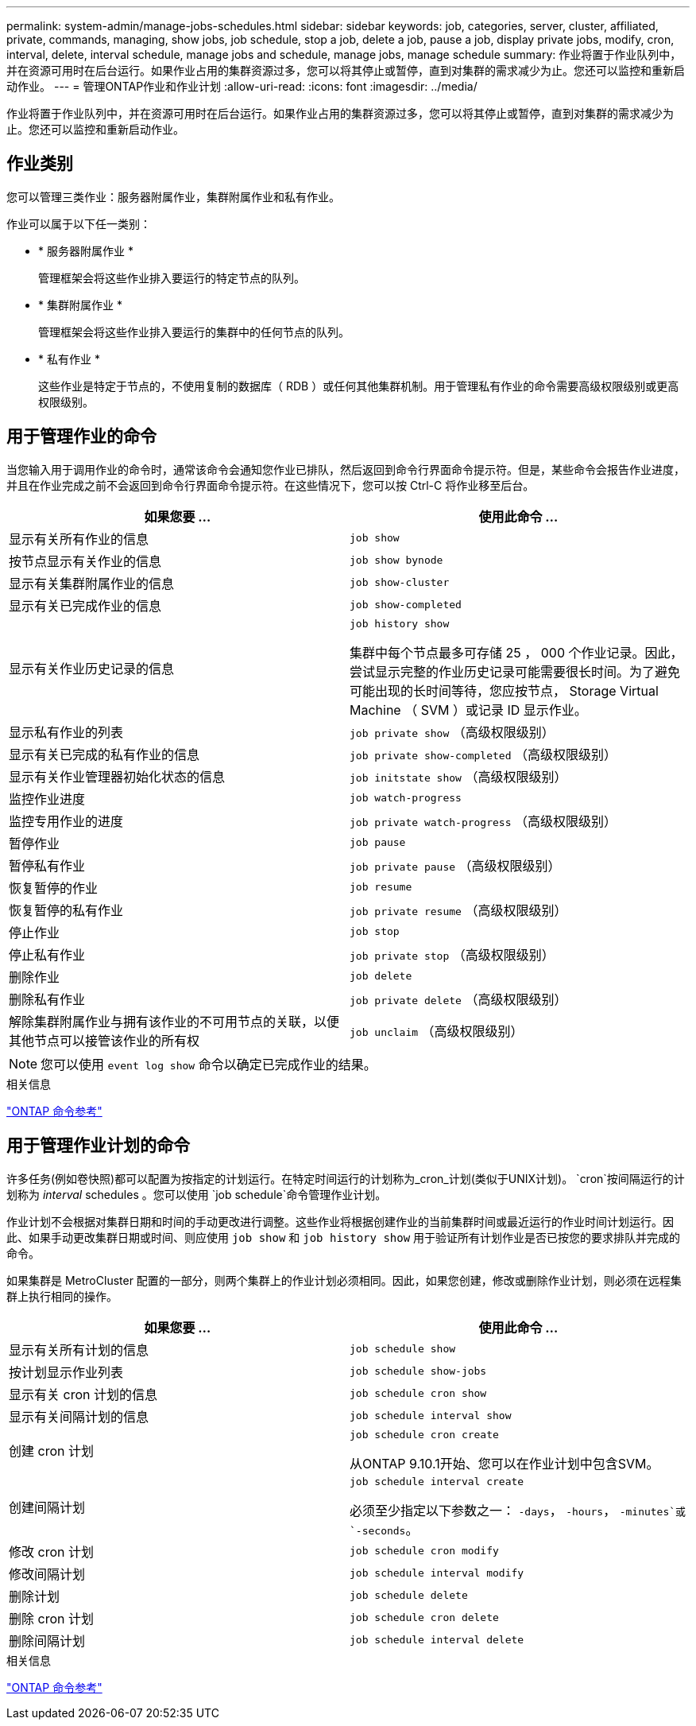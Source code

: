 ---
permalink: system-admin/manage-jobs-schedules.html 
sidebar: sidebar 
keywords: job, categories, server, cluster, affiliated, private, commands, managing, show jobs, job schedule, stop a job, delete a job, pause a job, display private jobs, modify, cron, interval, delete, interval schedule, manage jobs and schedule, manage jobs, manage schedule 
summary: 作业将置于作业队列中，并在资源可用时在后台运行。如果作业占用的集群资源过多，您可以将其停止或暂停，直到对集群的需求减少为止。您还可以监控和重新启动作业。 
---
= 管理ONTAP作业和作业计划
:allow-uri-read: 
:icons: font
:imagesdir: ../media/


[role="lead"]
作业将置于作业队列中，并在资源可用时在后台运行。如果作业占用的集群资源过多，您可以将其停止或暂停，直到对集群的需求减少为止。您还可以监控和重新启动作业。



== 作业类别

您可以管理三类作业：服务器附属作业，集群附属作业和私有作业。

作业可以属于以下任一类别：

* * 服务器附属作业 *
+
管理框架会将这些作业排入要运行的特定节点的队列。

* * 集群附属作业 *
+
管理框架会将这些作业排入要运行的集群中的任何节点的队列。

* * 私有作业 *
+
这些作业是特定于节点的，不使用复制的数据库（ RDB ）或任何其他集群机制。用于管理私有作业的命令需要高级权限级别或更高权限级别。





== 用于管理作业的命令

当您输入用于调用作业的命令时，通常该命令会通知您作业已排队，然后返回到命令行界面命令提示符。但是，某些命令会报告作业进度，并且在作业完成之前不会返回到命令行界面命令提示符。在这些情况下，您可以按 Ctrl-C 将作业移至后台。

|===
| 如果您要 ... | 使用此命令 ... 


 a| 
显示有关所有作业的信息
 a| 
`job show`



 a| 
按节点显示有关作业的信息
 a| 
`job show bynode`



 a| 
显示有关集群附属作业的信息
 a| 
`job show-cluster`



 a| 
显示有关已完成作业的信息
 a| 
`job show-completed`



 a| 
显示有关作业历史记录的信息
 a| 
`job history show`

集群中每个节点最多可存储 25 ， 000 个作业记录。因此，尝试显示完整的作业历史记录可能需要很长时间。为了避免可能出现的长时间等待，您应按节点， Storage Virtual Machine （ SVM ）或记录 ID 显示作业。



 a| 
显示私有作业的列表
 a| 
`job private show` （高级权限级别）



 a| 
显示有关已完成的私有作业的信息
 a| 
`job private show-completed` （高级权限级别）



 a| 
显示有关作业管理器初始化状态的信息
 a| 
`job initstate show` （高级权限级别）



 a| 
监控作业进度
 a| 
`job watch-progress`



 a| 
监控专用作业的进度
 a| 
`job private watch-progress` （高级权限级别）



 a| 
暂停作业
 a| 
`job pause`



 a| 
暂停私有作业
 a| 
`job private pause` （高级权限级别）



 a| 
恢复暂停的作业
 a| 
`job resume`



 a| 
恢复暂停的私有作业
 a| 
`job private resume` （高级权限级别）



 a| 
停止作业
 a| 
`job stop`



 a| 
停止私有作业
 a| 
`job private stop` （高级权限级别）



 a| 
删除作业
 a| 
`job delete`



 a| 
删除私有作业
 a| 
`job private delete` （高级权限级别）



 a| 
解除集群附属作业与拥有该作业的不可用节点的关联，以便其他节点可以接管该作业的所有权
 a| 
`job unclaim` （高级权限级别）

|===
[NOTE]
====
您可以使用 `event log show` 命令以确定已完成作业的结果。

====
.相关信息
link:../concepts/manual-pages.html["ONTAP 命令参考"]



== 用于管理作业计划的命令

许多任务(例如卷快照)都可以配置为按指定的计划运行。在特定时间运行的计划称为_cron_计划(类似于UNIX计划)。 `cron`按间隔运行的计划称为 _interval_ schedules 。您可以使用 `job schedule`命令管理作业计划。

作业计划不会根据对集群日期和时间的手动更改进行调整。这些作业将根据创建作业的当前集群时间或最近运行的作业时间计划运行。因此、如果手动更改集群日期或时间、则应使用 `job show` 和 `job history show` 用于验证所有计划作业是否已按您的要求排队并完成的命令。

如果集群是 MetroCluster 配置的一部分，则两个集群上的作业计划必须相同。因此，如果您创建，修改或删除作业计划，则必须在远程集群上执行相同的操作。

|===
| 如果您要 ... | 使用此命令 ... 


 a| 
显示有关所有计划的信息
 a| 
`job schedule show`



 a| 
按计划显示作业列表
 a| 
`job schedule show-jobs`



 a| 
显示有关 cron 计划的信息
 a| 
`job schedule cron show`



 a| 
显示有关间隔计划的信息
 a| 
`job schedule interval show`



 a| 
创建 cron 计划
 a| 
`job schedule cron create`

从ONTAP 9.10.1开始、您可以在作业计划中包含SVM。



 a| 
创建间隔计划
 a| 
`job schedule interval create`

必须至少指定以下参数之一： `-days`， `-hours`， `-minutes`或 `-seconds`。



 a| 
修改 cron 计划
 a| 
`job schedule cron modify`



 a| 
修改间隔计划
 a| 
`job schedule interval modify`



 a| 
删除计划
 a| 
`job schedule delete`



 a| 
删除 cron 计划
 a| 
`job schedule cron delete`



 a| 
删除间隔计划
 a| 
`job schedule interval delete`

|===
.相关信息
link:../concepts/manual-pages.html["ONTAP 命令参考"]
